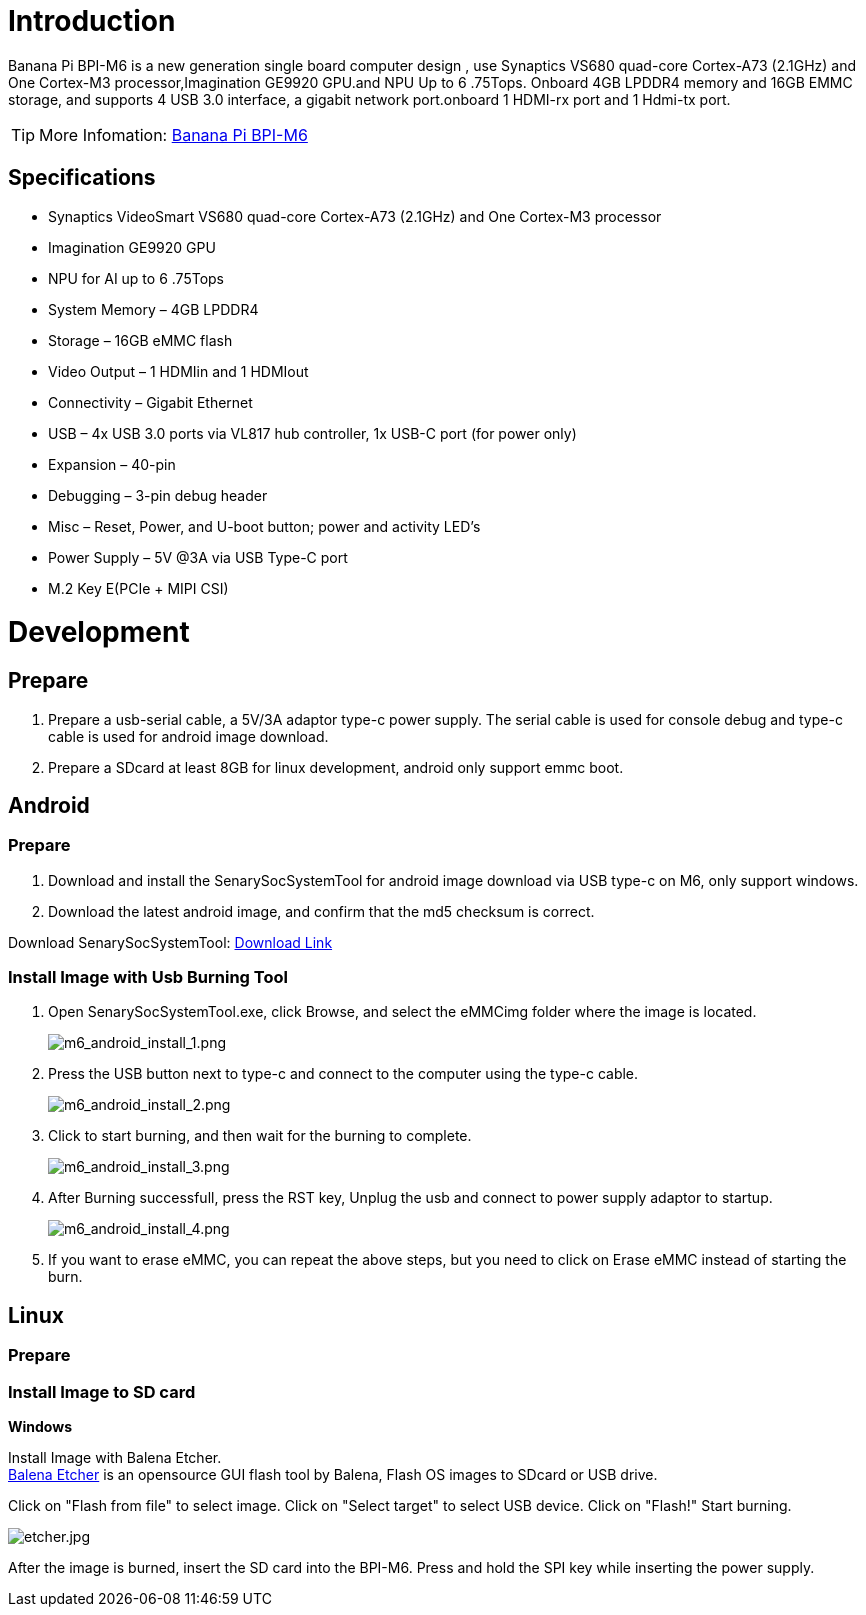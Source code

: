 = Introduction

Banana Pi BPI-M6 is a new generation single board computer design , use Synaptics VS680 quad-core Cortex-A73 (2.1GHz) and One Cortex-M3 processor,Imagination GE9920 GPU.and NPU Up to 6 .75Tops. Onboard 4GB LPDDR4 memory and 16GB EMMC storage, and supports 4 USB 3.0 interface, a gigabit network port.onboard 1 HDMI-rx port and 1 Hdmi-tx port.

TIP: More Infomation: link:/en/BPI-M6/BananaPi_BPI-M6[Banana Pi BPI-M6]

== Specifications

- Synaptics VideoSmart VS680 quad-core Cortex-A73 (2.1GHz) and One Cortex-M3 processor
- Imagination GE9920 GPU
- NPU for AI up to 6 .75Tops
- System Memory – 4GB LPDDR4
- Storage – 16GB eMMC flash
- Video Output – 1 HDMIin and 1 HDMIout
- Connectivity – Gigabit Ethernet
- USB – 4x USB 3.0 ports via VL817 hub controller, 1x USB-C port (for power only)
- Expansion – 40-pin
- Debugging – 3-pin debug header
- Misc – Reset, Power, and U-boot button; power and activity LED’s
- Power Supply – 5V @3A via USB Type-C port
- M.2 Key E(PCIe + MIPI CSI)


= Development
== Prepare

. Prepare a usb-serial cable, a 5V/3A adaptor type-c power supply. The serial cable is used for console debug and type-c cable is used for android image download.
. Prepare a SDcard at least 8GB for linux development, android only support emmc boot.

== Android
=== Prepare

. Download and install the SenarySocSystemTool for android image download via USB type-c on M6, only support windows.
. Download the latest android image, and confirm that the md5 checksum is correct.

Download SenarySocSystemTool: link:https://download.banana-pi.dev/d/ca025d76afd448aabc63/files/?p=%2FTools%2Fimage_download_tools%2FSenarySocSystemToolSetupV1.3.2.1.rar[Download Link]

=== Install Image with Usb Burning Tool

. Open SenarySocSystemTool.exe, click Browse, and select the eMMCimg folder where the image is located.
+
image::/picture/m6_android_install_1.png[m6_android_install_1.png]

. Press the USB button next to type-c and connect to the computer using the type-c cable.
+
image::/picture/m6_android_install_2.png[m6_android_install_2.png]

. Click to start burning, and then wait for the burning to complete.
+
image::/picture/m6_android_install_3.png[m6_android_install_3.png]
. After Burning successfull, press the RST key, Unplug the usb and connect to power supply adaptor to startup.
+
image::/picture/m6_android_install_4.png[m6_android_install_4.png]
. If you want to erase eMMC, you can repeat the above steps, but you need to click on Erase eMMC instead of starting the burn.


== Linux
=== Prepare



=== Install Image to SD card

**Windows**

Install Image with Balena Etcher. +
link:https://balena.io/etcher[Balena Etcher] is an opensource GUI flash tool by Balena, Flash OS images to SDcard or USB drive.

Click on "Flash from file" to select image. Click on "Select target" to select USB device. Click on "Flash!" Start burning.

image::/picture/etcher.jpg[etcher.jpg]

After the image is burned, insert the SD card into the BPI-M6. Press and hold the SPI key while inserting the power supply.


